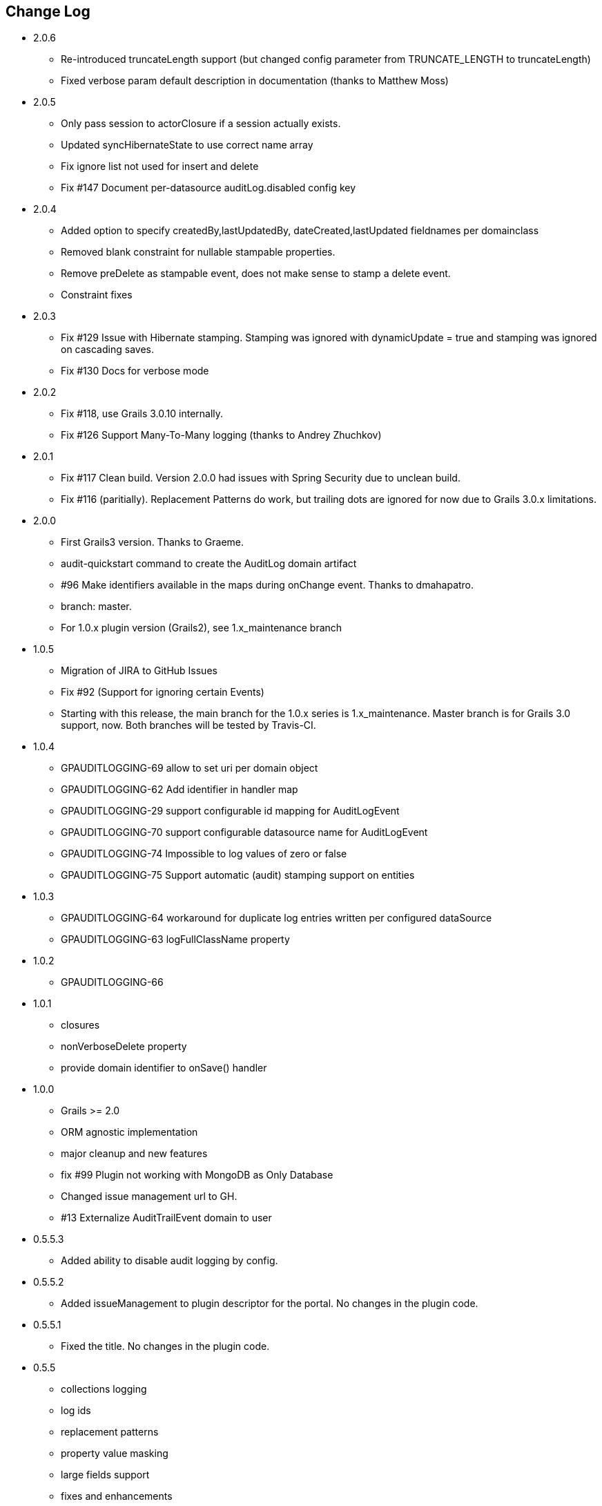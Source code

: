 == Change Log
* 2.0.6
** Re-introduced truncateLength support (but changed config parameter from TRUNCATE_LENGTH to truncateLength)
** Fixed verbose param default description in documentation (thanks to Matthew Moss)

* 2.0.5
** Only pass session to actorClosure if a session actually exists.
** Updated syncHibernateState to use correct name array
** Fix ignore list not used for insert and delete
** Fix #147 Document per-datasource auditLog.disabled config key

* 2.0.4
** Added option to specify createdBy,lastUpdatedBy, dateCreated,lastUpdated fieldnames per domainclass
** Removed blank constraint for nullable stampable properties.
** Remove preDelete as stampable event, does not make sense to stamp a delete event.
** Constraint fixes

* 2.0.3
** Fix #129 Issue with Hibernate stamping. Stamping was ignored with dynamicUpdate = true and stamping was ignored on cascading saves.
** Fix #130 Docs for verbose mode

* 2.0.2
** Fix #118, use Grails 3.0.10 internally.
** Fix #126 Support Many-To-Many logging (thanks to Andrey Zhuchkov)

* 2.0.1
** Fix #117 Clean build. Version 2.0.0 had issues with Spring Security due to unclean build.
** Fix #116 (paritially). Replacement Patterns do work, but trailing dots are ignored for now due to Grails 3.0.x limitations.

* 2.0.0
** First Grails3 version. Thanks to Graeme.
** audit-quickstart command to create the AuditLog domain artifact
** #96 Make identifiers available in the maps during onChange event. Thanks to dmahapatro.
** branch: master.
** For 1.0.x plugin version (Grails2), see 1.x_maintenance branch

* 1.0.5
** Migration of JIRA to GitHub Issues
** Fix #92 (Support for ignoring certain Events)
** Starting with this release, the main branch for the 1.0.x series is 1.x_maintenance. Master branch is for Grails 3.0 support, now. Both branches will be tested by Travis-CI.

* 1.0.4
** GPAUDITLOGGING-69 allow to set uri per domain object
** GPAUDITLOGGING-62 Add identifier in handler map
** GPAUDITLOGGING-29 support configurable id mapping for AuditLogEvent
** GPAUDITLOGGING-70 support configurable datasource name for AuditLogEvent
** GPAUDITLOGGING-74 Impossible to log values of zero or false
** GPAUDITLOGGING-75 Support automatic (audit) stamping support on entities

* 1.0.3

** GPAUDITLOGGING-64 workaround for duplicate log entries written per configured dataSource
** GPAUDITLOGGING-63 logFullClassName property

* 1.0.2
** GPAUDITLOGGING-66


* 1.0.1
** closures
** nonVerboseDelete property
** provide domain identifier to onSave() handler

* 1.0.0
** Grails >= 2.0
** ORM agnostic implementation
** major cleanup and new features
** fix #99 Plugin not working with MongoDB as Only Database
** Changed issue management url to GH.
** #13 Externalize AuditTrailEvent domain to user


* 0.5.5.3
** Added ability to disable audit logging by config.


* 0.5.5.2
** Added issueManagement to plugin descriptor for the portal. No changes in the plugin code.

* 0.5.5.1
** Fixed the title. No changes in the plugin code.

* 0.5.5
** collections logging
** log ids
** replacement patterns
** property value masking
** large fields support
** fixes and enhancements

* 0.5.4
** compatibility issues with Grails 1.3.x

* 0.5.3
** GRAILSPLUGINS-2135
** GRAILSPLUGINS-2060
** an issue with extra JAR files that are somehow getting released as part of the plugin

* 0.5.2
** GRAILSPLUGINS-1887 and GRAILSPLUGINS-1354

* 0.5.1
** fixes regression in field logging

* 0.5
** GRAILSPLUGINS-391
** GRAILSPLUGINS-1496
** GRAILSPLUGINS-1181
** GRAILSPLUGINS-1515
** GRAILSPLUGINS-1811
** changes to AuditLogEvent domain object uses composite id to simplify logging
** changes to AuditLogListener uses new domain model with separate transaction
** for logging action to avoid invalidating the main hibernate session.

* 0.4.1
** repackaged for Grails 1.1.1 see GRAILSPLUGINS-1181

* 0.4
** custom serializable implementation for AuditLogEvent so events can happen inside a webflow context.
** tweak application.properties for loading in other grails versions
** update to views to show URI in an event
** fix missing oldState bug in change event

* 0.3
** actorKey and username features allow for the logging of user or userPrincipal for most security systems.
** Fix #31 disable hotkeys for layout.
